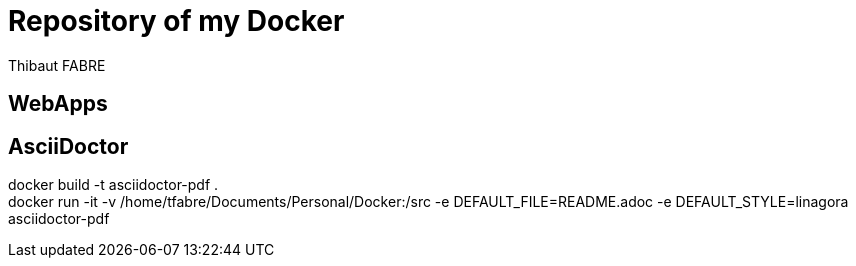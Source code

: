 = Repository of my Docker
:author: Thibaut FABRE
:secnum:

== WebApps

== AsciiDoctor

docker build -t asciidoctor-pdf . +
docker run -it -v /home/tfabre/Documents/Personal/Docker:/src -e DEFAULT_FILE=README.adoc -e DEFAULT_STYLE=linagora asciidoctor-pdf

